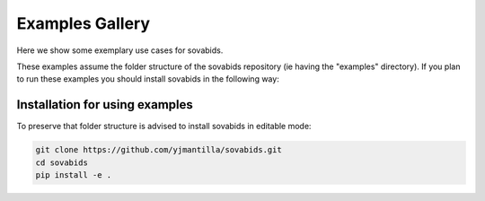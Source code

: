.. _general_examples:

Examples Gallery
================

Here we show some exemplary use cases for sovabids.

These examples assume the folder structure of the sovabids repository (ie having the "examples" directory).
If you plan to run these examples you should install sovabids in the following way:

Installation for using examples
-------------------------------

To preserve that folder structure is advised to install sovabids in editable mode:

.. code-block:: bash

   git clone https://github.com/yjmantilla/sovabids.git
   cd sovabids
   pip install -e .


.. contents:: Contents
   :local:
   :depth: 3
